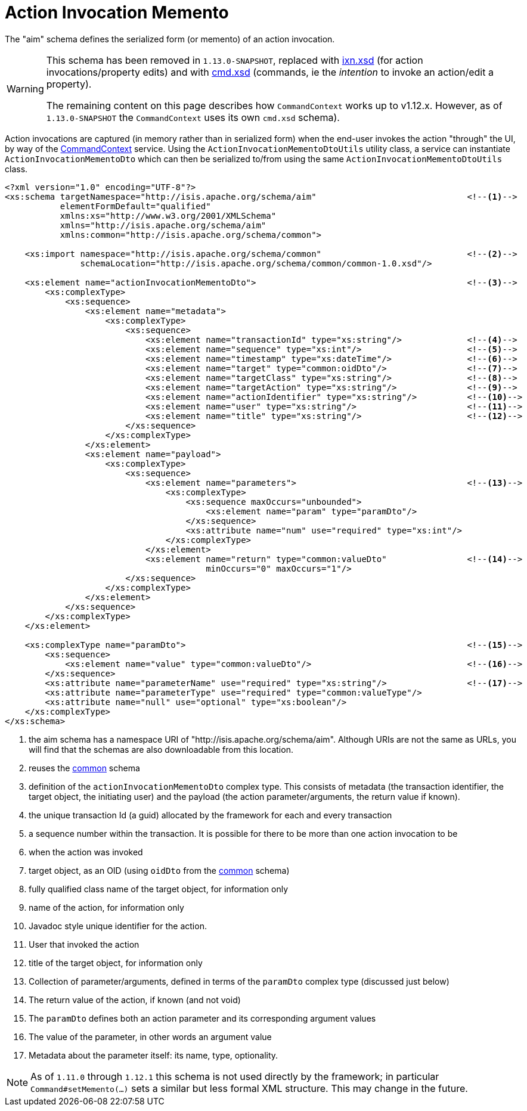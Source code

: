 [[_rgcms_schema-aim]]
= Action Invocation Memento
:Notice: Licensed to the Apache Software Foundation (ASF) under one or more contributor license agreements. See the NOTICE file distributed with this work for additional information regarding copyright ownership. The ASF licenses this file to you under the Apache License, Version 2.0 (the "License"); you may not use this file except in compliance with the License. You may obtain a copy of the License at. http://www.apache.org/licenses/LICENSE-2.0 . Unless required by applicable law or agreed to in writing, software distributed under the License is distributed on an "AS IS" BASIS, WITHOUT WARRANTIES OR  CONDITIONS OF ANY KIND, either express or implied. See the License for the specific language governing permissions and limitations under the License.
:_basedir: ../
:_imagesdir: images/



The "aim" schema defines the serialized form (or memento) of an action invocation.

[WARNING]
====
This schema has been removed in `1.13.0-SNAPSHOT`, replaced with xref:rgcms.adoc#_rgcms_schema-ixn[ixn.xsd] (for action
invocations/property edits) and with xref:rgcms.adoc#_rgcms_schema-cmd[cmd.xsd] (commands, ie the __intention__ to
invoke an action/edit a property).

The remaining content on this page describes how `CommandContext` works up to v1.12.x.  However, as of `1.13.0-SNAPSHOT` the `CommandContext` uses its own `cmd.xsd` schema).
====

Action invocations are captured (in memory rather than in serialized form) when the end-user invokes the action
"through" the UI, by way of the xref:rgsvc.adoc#_rgsvc_api_CommandContext[CommandContext] service. Using the
`ActionInvocationMementoDtoUtils` utility class, a service can instantiate `ActionInvocationMementoDto` which can then
be serialized to/from using the same `ActionInvocationMementoDtoUtils` class.

[source,xml]
----
<?xml version="1.0" encoding="UTF-8"?>
<xs:schema targetNamespace="http://isis.apache.org/schema/aim"                              <!--1-->
           elementFormDefault="qualified"
           xmlns:xs="http://www.w3.org/2001/XMLSchema"
           xmlns="http://isis.apache.org/schema/aim"
           xmlns:common="http://isis.apache.org/schema/common">

    <xs:import namespace="http://isis.apache.org/schema/common"                             <!--2-->
               schemaLocation="http://isis.apache.org/schema/common/common-1.0.xsd"/>

    <xs:element name="actionInvocationMementoDto">                                          <!--3-->
        <xs:complexType>
            <xs:sequence>
                <xs:element name="metadata">
                    <xs:complexType>
                        <xs:sequence>
                            <xs:element name="transactionId" type="xs:string"/>             <!--4-->
                            <xs:element name="sequence" type="xs:int"/>                     <!--5-->
                            <xs:element name="timestamp" type="xs:dateTime"/>               <!--6-->
                            <xs:element name="target" type="common:oidDto"/>                <!--7-->
                            <xs:element name="targetClass" type="xs:string"/>               <!--8-->
                            <xs:element name="targetAction" type="xs:string"/>              <!--9-->
                            <xs:element name="actionIdentifier" type="xs:string"/>          <!--10-->
                            <xs:element name="user" type="xs:string"/>                      <!--11-->
                            <xs:element name="title" type="xs:string"/>                     <!--12-->
                        </xs:sequence>
                    </xs:complexType>
                </xs:element>
                <xs:element name="payload">
                    <xs:complexType>
                        <xs:sequence>
                            <xs:element name="parameters">                                  <!--13-->
                                <xs:complexType>
                                    <xs:sequence maxOccurs="unbounded">
                                        <xs:element name="param" type="paramDto"/>
                                    </xs:sequence>
                                    <xs:attribute name="num" use="required" type="xs:int"/>
                                </xs:complexType>
                            </xs:element>
                            <xs:element name="return" type="common:valueDto"                <!--14-->
                                        minOccurs="0" maxOccurs="1"/>
                        </xs:sequence>
                    </xs:complexType>
                </xs:element>
            </xs:sequence>
        </xs:complexType>
    </xs:element>

    <xs:complexType name="paramDto">                                                        <!--15-->
        <xs:sequence>
            <xs:element name="value" type="common:valueDto"/>                               <!--16-->
        </xs:sequence>
        <xs:attribute name="parameterName" use="required" type="xs:string"/>                <!--17-->
        <xs:attribute name="parameterType" use="required" type="common:valueType"/>
        <xs:attribute name="null" use="optional" type="xs:boolean"/>
    </xs:complexType>
</xs:schema>
----
<1> the aim schema has a namespace URI of "http://isis.apache.org/schema/aim".  Although URIs are not the same as URLs, you will find that the schemas are also downloadable from this location.
<2> reuses the xref:rgcms.adoc#_rgcms_schema-common[common] schema
<3> definition of the `actionInvocationMementoDto` complex type. This consists of metadata (the transaction identifier, the target object, the initiating user) and the payload (the action parameter/arguments, the return value if known).
<4> the unique transaction Id (a guid) allocated by the framework for each and every transaction
<5> a sequence number within the transaction.  It is possible for there to be more than one action invocation to be
<6> when the action was invoked
<7> target object, as an OID (using `oidDto` from the xref:rgcms.adoc#_rgcms_schema-common[common] schema)
<8> fully qualified class name of the target object, for information only
<9> name of the action, for information only
<10> Javadoc style unique identifier for the action.
<11> User that invoked the action
<12> title of the target object, for information only
<13> Collection of parameter/arguments, defined in terms of the `paramDto` complex type (discussed just below)
<14> The return value of the action, if known (and not void)
<15> The `paramDto` defines both an action parameter and its corresponding argument values
<16> The value of the parameter, in other words an argument value
<17> Metadata about the parameter itself: its name, type, optionality.

[NOTE]
====
As of `1.11.0` through `1.12.1` this schema is not used directly by the framework; in particular
`Command#setMemento(...)` sets a similar but less formal XML structure.  This may change in the future.
====
